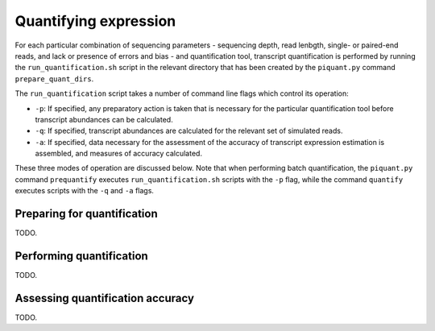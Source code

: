 Quantifying expression
======================

For each particular combination of sequencing parameters - sequencing depth, read lenbgth, single- or paired-end reads, and lack or presence of errors and bias - and quantification tool, transcript quantification is performed by running the ``run_quantification.sh`` script in the relevant directory that has been created by the ``piquant.py`` command ``prepare_quant_dirs``.

The ``run_quantification`` script takes a number of command line flags which control its operation:

* ``-p``: If specified, any preparatory action is taken that is necessary for the particular quantification tool before transcript abundances can be calculated.
* ``-q``: If specified, transcript abundances are calculated for the relevant set of simulated reads.
* ``-a``: If specified, data necessary for the assessment of the accuracy of transcript expression estimation is assembled, and measures of accuracy calculated.

These three modes of operation are discussed below. Note that when performing batch quantification, the ``piquant.py`` command ``prequantify`` executes ``run_quantification.sh`` scripts with the ``-p`` flag, while the command ``quantify`` executes scripts with the ``-q`` and ``-a`` flags.

Preparing for quantification
----------------------------

TODO.

Performing quantification
-------------------------

TODO.

Assessing quantification accuracy
---------------------------------

TODO.
